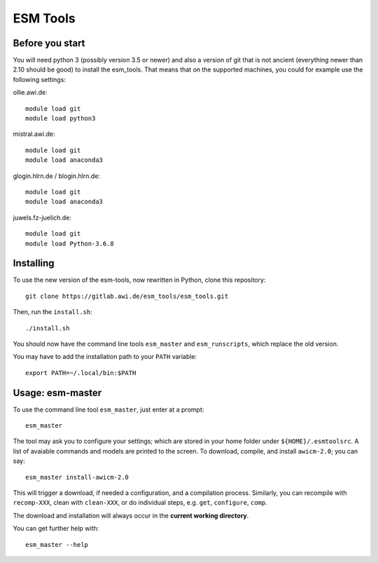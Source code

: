 =========
ESM Tools
=========

Before you start
----------------

You will need python 3 (possibly version 3.5 or newer) and also a version of git that is not ancient (everything newer than 2.10 should be good) to install the esm_tools. That means that on the supported machines, you could for example use the following settings:

ollie.awi.de::

    module load git
    module load python3

mistral.awi.de::

    module load git
    module load anaconda3

glogin.hlrn.de / blogin.hlrn.de::

    module load git
    module load anaconda3

juwels.fz-juelich.de::

    module load git
    module load Python-3.6.8



Installing
----------

To use the new version of the esm-tools, now rewritten in Python, clone this repository::

    git clone https://gitlab.awi.de/esm_tools/esm_tools.git

Then, run the ``install.sh``::

    ./install.sh

You should now have the command line tools ``esm_master`` and ``esm_runscripts``, which replace the old version.

You may have to add the installation path to your ``PATH`` variable::

    export PATH=~/.local/bin:$PATH


Usage: esm-master
-----------------

To use the command line tool ``esm_master``, just enter at a prompt::

    esm_master

The tool may ask you to configure your settings; which are stored in your home folder under ``${HOME}/.esmtoolsrc``. A list of avaiable commands and models are printed to the screen. To download, compile, and install ``awicm-2.0``; you can say::

    esm_master install-awicm-2.0

This will trigger a download, if needed a configuration, and a compilation process. Similarly, you can recompile with ``recomp-XXX``, clean with ``clean-XXX``, or do individual steps, e.g. ``get``, ``configure``, ``comp``.

The download and installation will always occur in the **current working directory**.

You can get further help with::

    esm_master --help
